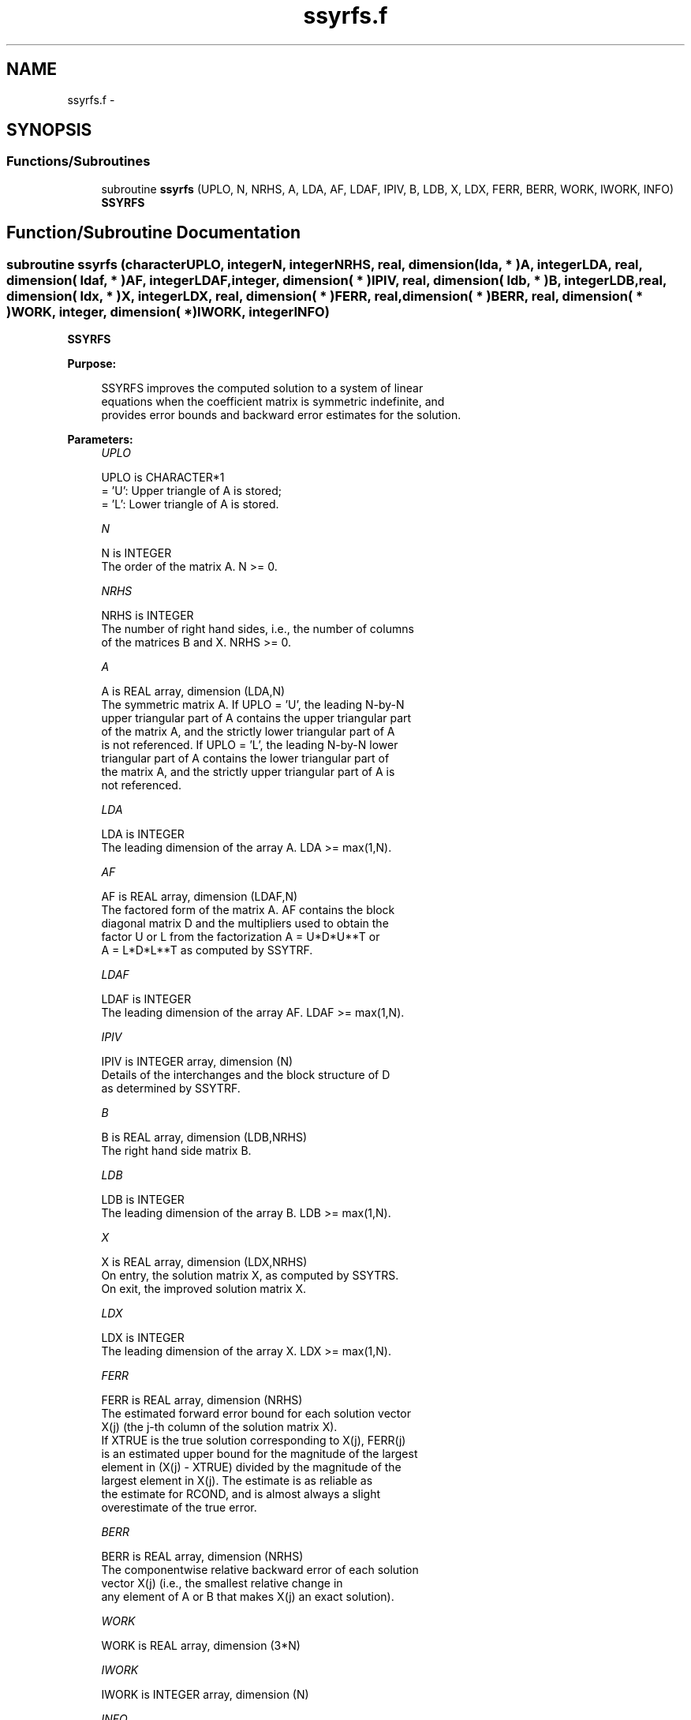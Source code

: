 .TH "ssyrfs.f" 3 "Sat Nov 16 2013" "Version 3.4.2" "LAPACK" \" -*- nroff -*-
.ad l
.nh
.SH NAME
ssyrfs.f \- 
.SH SYNOPSIS
.br
.PP
.SS "Functions/Subroutines"

.in +1c
.ti -1c
.RI "subroutine \fBssyrfs\fP (UPLO, N, NRHS, A, LDA, AF, LDAF, IPIV, B, LDB, X, LDX, FERR, BERR, WORK, IWORK, INFO)"
.br
.RI "\fI\fBSSYRFS\fP \fP"
.in -1c
.SH "Function/Subroutine Documentation"
.PP 
.SS "subroutine ssyrfs (characterUPLO, integerN, integerNRHS, real, dimension( lda, * )A, integerLDA, real, dimension( ldaf, * )AF, integerLDAF, integer, dimension( * )IPIV, real, dimension( ldb, * )B, integerLDB, real, dimension( ldx, * )X, integerLDX, real, dimension( * )FERR, real, dimension( * )BERR, real, dimension( * )WORK, integer, dimension( * )IWORK, integerINFO)"

.PP
\fBSSYRFS\fP  
.PP
\fBPurpose: \fP
.RS 4

.PP
.nf
 SSYRFS improves the computed solution to a system of linear
 equations when the coefficient matrix is symmetric indefinite, and
 provides error bounds and backward error estimates for the solution.
.fi
.PP
 
.RE
.PP
\fBParameters:\fP
.RS 4
\fIUPLO\fP 
.PP
.nf
          UPLO is CHARACTER*1
          = 'U':  Upper triangle of A is stored;
          = 'L':  Lower triangle of A is stored.
.fi
.PP
.br
\fIN\fP 
.PP
.nf
          N is INTEGER
          The order of the matrix A.  N >= 0.
.fi
.PP
.br
\fINRHS\fP 
.PP
.nf
          NRHS is INTEGER
          The number of right hand sides, i.e., the number of columns
          of the matrices B and X.  NRHS >= 0.
.fi
.PP
.br
\fIA\fP 
.PP
.nf
          A is REAL array, dimension (LDA,N)
          The symmetric matrix A.  If UPLO = 'U', the leading N-by-N
          upper triangular part of A contains the upper triangular part
          of the matrix A, and the strictly lower triangular part of A
          is not referenced.  If UPLO = 'L', the leading N-by-N lower
          triangular part of A contains the lower triangular part of
          the matrix A, and the strictly upper triangular part of A is
          not referenced.
.fi
.PP
.br
\fILDA\fP 
.PP
.nf
          LDA is INTEGER
          The leading dimension of the array A.  LDA >= max(1,N).
.fi
.PP
.br
\fIAF\fP 
.PP
.nf
          AF is REAL array, dimension (LDAF,N)
          The factored form of the matrix A.  AF contains the block
          diagonal matrix D and the multipliers used to obtain the
          factor U or L from the factorization A = U*D*U**T or
          A = L*D*L**T as computed by SSYTRF.
.fi
.PP
.br
\fILDAF\fP 
.PP
.nf
          LDAF is INTEGER
          The leading dimension of the array AF.  LDAF >= max(1,N).
.fi
.PP
.br
\fIIPIV\fP 
.PP
.nf
          IPIV is INTEGER array, dimension (N)
          Details of the interchanges and the block structure of D
          as determined by SSYTRF.
.fi
.PP
.br
\fIB\fP 
.PP
.nf
          B is REAL array, dimension (LDB,NRHS)
          The right hand side matrix B.
.fi
.PP
.br
\fILDB\fP 
.PP
.nf
          LDB is INTEGER
          The leading dimension of the array B.  LDB >= max(1,N).
.fi
.PP
.br
\fIX\fP 
.PP
.nf
          X is REAL array, dimension (LDX,NRHS)
          On entry, the solution matrix X, as computed by SSYTRS.
          On exit, the improved solution matrix X.
.fi
.PP
.br
\fILDX\fP 
.PP
.nf
          LDX is INTEGER
          The leading dimension of the array X.  LDX >= max(1,N).
.fi
.PP
.br
\fIFERR\fP 
.PP
.nf
          FERR is REAL array, dimension (NRHS)
          The estimated forward error bound for each solution vector
          X(j) (the j-th column of the solution matrix X).
          If XTRUE is the true solution corresponding to X(j), FERR(j)
          is an estimated upper bound for the magnitude of the largest
          element in (X(j) - XTRUE) divided by the magnitude of the
          largest element in X(j).  The estimate is as reliable as
          the estimate for RCOND, and is almost always a slight
          overestimate of the true error.
.fi
.PP
.br
\fIBERR\fP 
.PP
.nf
          BERR is REAL array, dimension (NRHS)
          The componentwise relative backward error of each solution
          vector X(j) (i.e., the smallest relative change in
          any element of A or B that makes X(j) an exact solution).
.fi
.PP
.br
\fIWORK\fP 
.PP
.nf
          WORK is REAL array, dimension (3*N)
.fi
.PP
.br
\fIIWORK\fP 
.PP
.nf
          IWORK is INTEGER array, dimension (N)
.fi
.PP
.br
\fIINFO\fP 
.PP
.nf
          INFO is INTEGER
          = 0:  successful exit
          < 0:  if INFO = -i, the i-th argument had an illegal value
.fi
.PP
 
.RE
.PP
\fBInternal Parameters: \fP
.RS 4

.PP
.nf
  ITMAX is the maximum number of steps of iterative refinement.
.fi
.PP
 
.RE
.PP
\fBAuthor:\fP
.RS 4
Univ\&. of Tennessee 
.PP
Univ\&. of California Berkeley 
.PP
Univ\&. of Colorado Denver 
.PP
NAG Ltd\&. 
.RE
.PP
\fBDate:\fP
.RS 4
November 2011 
.RE
.PP

.PP
Definition at line 191 of file ssyrfs\&.f\&.
.SH "Author"
.PP 
Generated automatically by Doxygen for LAPACK from the source code\&.
